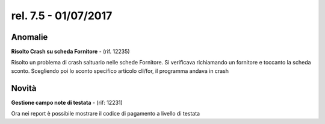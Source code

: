 rel. 7.5 - 01/07/2017
=====================

Anomalie
--------

**Risolto Crash su scheda Fornitore** - (rif. 12235)

Risolto un problema di crash saltuario nelle schede Fornitore.
Si verificava richiamando un fornitore e toccanto la scheda sconto.
Scegliendo poi lo sconto specifico articolo cli/for, il programma andava in crash



Novità
--------

**Gestione campo note di testata** - (rif: 12231)

Ora nei report è possibile mostrare il codice di pagamento a livello di testata
